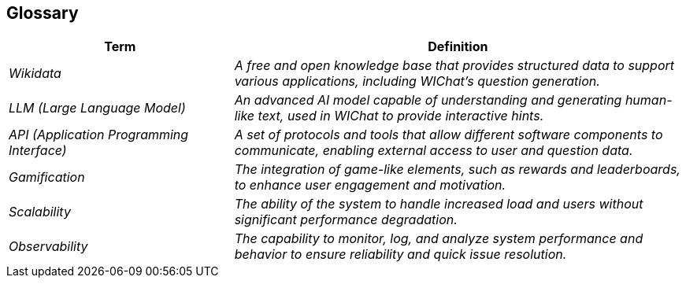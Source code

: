 ifndef::imagesdir[:imagesdir: ../images]

[[section-glossary]]
== Glossary

ifdef::arc42help[]
[role="arc42help"]
****
.Contents
The most important domain and technical terms that your stakeholders use when discussing the system.

You can also see the glossary as source for translations if you work in multi-language teams.

.Motivation
You should clearly define your terms, so that all stakeholders

* have an identical understanding of these terms
* do not use synonyms and homonyms


.Form

A table with columns <Term> and <Definition>.

Potentially more columns in case you need translations.


.Further Information

See https://docs.arc42.org/section-12/[Glossary] in the arc42 documentation.

****
endif::arc42help[]

[cols="e,2e" options="header"]
|===
| Term | Definition

| _Wikidata_
| A free and open knowledge base that provides structured data to support various applications, including WIChat's question generation.

| _LLM (Large Language Model)_
| An advanced AI model capable of understanding and generating human-like text, used in WIChat to provide interactive hints.

| _API (Application Programming Interface)_
| A set of protocols and tools that allow different software components to communicate, enabling external access to user and question data.

| _Gamification_
| The integration of game-like elements, such as rewards and leaderboards, to enhance user engagement and motivation.

| _Scalability_
| The ability of the system to handle increased load and users without significant performance degradation.

| _Observability_
| The capability to monitor, log, and analyze system performance and behavior to ensure reliability and quick issue resolution.
|===
